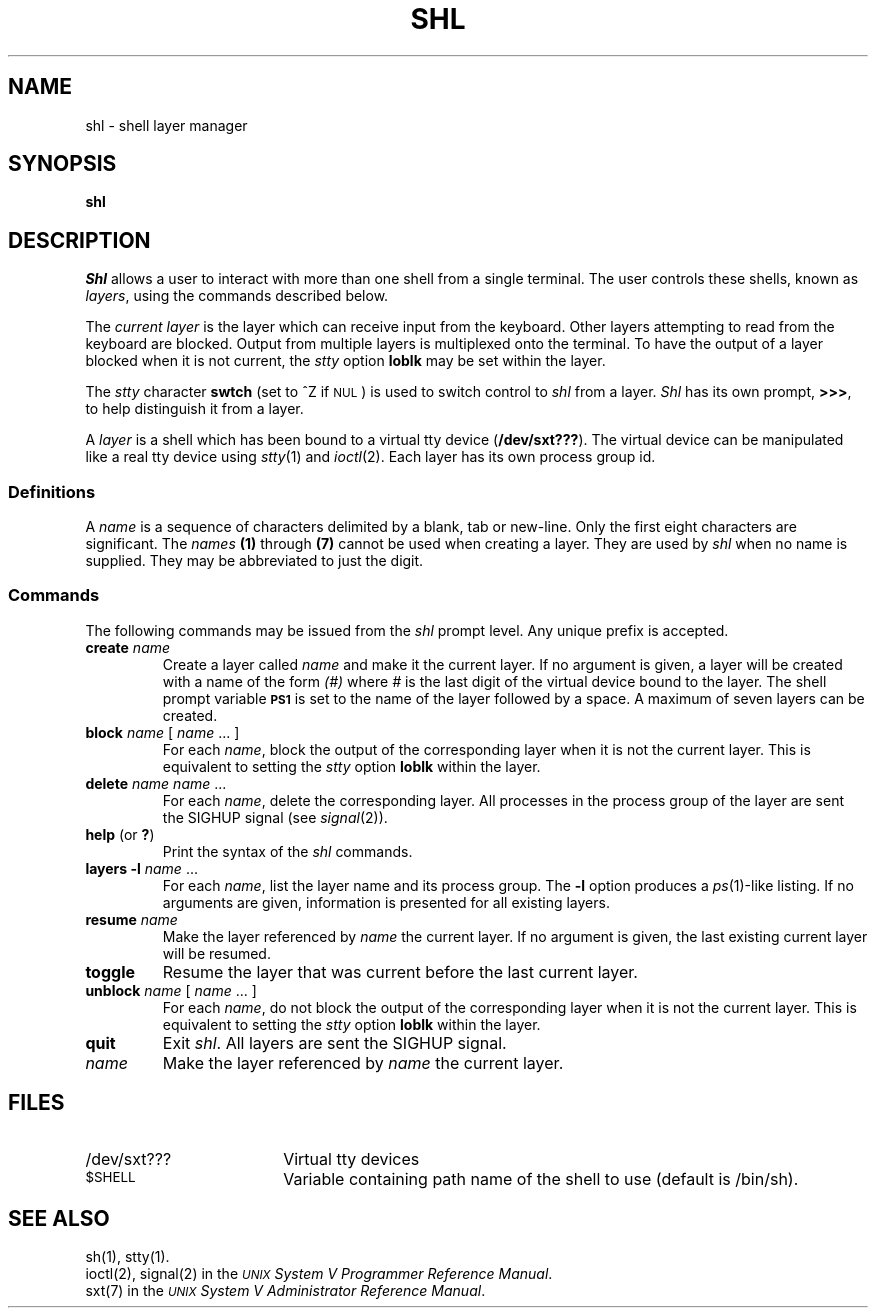 .TH SHL 1
.SH NAME
shl \- shell layer manager
.SH SYNOPSIS
.B shl
.SH DESCRIPTION
.I Shl\^
allows a user to interact with more than one shell from a single terminal.
The user controls these shells, 
known as 
.IR layers\^ ,
using the commands 
described below.
.P
The
.I current layer
is the layer which can receive input from the keyboard.
Other layers attempting to read from the keyboard are blocked.
Output from multiple layers is multiplexed onto the terminal.
To have the output of a layer blocked when it is not current, the 
.I stty\^ 
option
.B loblk
may be set within the layer.
.P
The
.I stty\^ 
character
.B swtch\^
(set to ^Z if \s-1NUL\s+1)
is used to switch control to
.I shl\^
from a layer.
.I Shl\^
has its own prompt, \f3>\h@-.3m@>\h@-.3m@>\fP, to
help distinguish it from a layer.
.P
A
.I layer\^ 
is a shell
which has been bound to a virtual tty device 
.RB ( /dev/sxt??? ).
The virtual device can be manipulated like a real tty device using
.IR stty\^ (1)
and 
.IR ioctl\^ (2).
Each layer has its own process group id.
.SS Definitions
A
.I name\^
is a sequence of characters delimited by a blank, tab or new-line.
Only the first eight characters are significant.
The \fInames\fP 
.B (1) 
through
.BR (7) 
cannot be used when creating a layer.
They are used by
.I shl\^ 
when no name is supplied.
They may be abbreviated to just the digit.
.SS Commands
The following commands may be issued from the 
.I shl\^
prompt level.
Any unique prefix is accepted.
.PP
.PD 0
.TP
\f3create\fP \*(OK \f2name\^\fP \*(CK
Create a layer called 
.I name\^ 
and make it the current layer.
If no argument is given, a layer will be created with a name of the form
\fI(#)\fP where \fI#\fP is the last digit of the virtual device 
bound to the layer.
The shell prompt variable 
.B \s-1PS1\s+1
is set to the name of the layer followed by a space.
A maximum of seven layers can be created.
.TP
\f3block\f2 name\fR [ \f2name\fR ... ]
For each \f2name\fR, block the output of the corresponding
layer when it is not the current layer.
This is equivalent to setting the \f2stty\fR option \f3loblk\fR
within the layer.
.TP
\f3delete\fP \f2name\^\fP \*(OK \f2name\^\fP .\|.\|. \*(CK
For each \fIname\fP, delete the corresponding layer.
All processes in the process group of the layer are sent the SIGHUP signal
(see 
.IR signal (2)).
.TP
.BR help " (or " ? )
Print the syntax of the
.I shl\^
commands.
.TP
\f3layers\fP \*(OK \f3\-l\fP \*(CK \*(OK \f2name\^\fP .\|.\|. \*(CK
For each \fIname\fP, list the layer name and its process group.
The
.B \-l 
option produces a 
.IR ps (1)-like
listing.
If no arguments are given, information is presented for all existing
layers.
.TP
\f3resume\fP \*(OK \f2name\^\fP \*(CK
Make the layer referenced by 
.I name\^
the current layer.
If no argument is given, the last existing current layer 
will be resumed.
.TP
\f3toggle\fR
Resume the layer that was current before the last current layer.
.bp
.TP
\f3unblock\f2 name\fR  [ \f2name\fR ... ]
For each \f2name\fR, do not block the output of the
corresponding layer when it is not the current layer.
This is equivalent to setting the \f2stty\fR option \f3loblk\fR
within the layer.
.TP
.B quit
Exit 
.IR shl\^ .
All layers are sent the SIGHUP signal.
.TP
\f2name\^\fP
Make the layer referenced by 
.I name\^
the current layer.
.PD
.SH FILES
.PD 0
.TP 18
/dev/sxt???
Virtual tty devices
.TP
\s-1$SHELL\s+1
Variable containing path name of the shell to use (default is 
/bin/sh).
.PD
.SH SEE ALSO
sh(1),
stty(1).
.br
ioctl(2),
signal(2) in the
\f2\s-1UNIX\s+1 System V Programmer Reference Manual\fR.
.br
sxt(7) in the
\f2\s-1UNIX\s+1 System V Administrator Reference Manual\fR.

